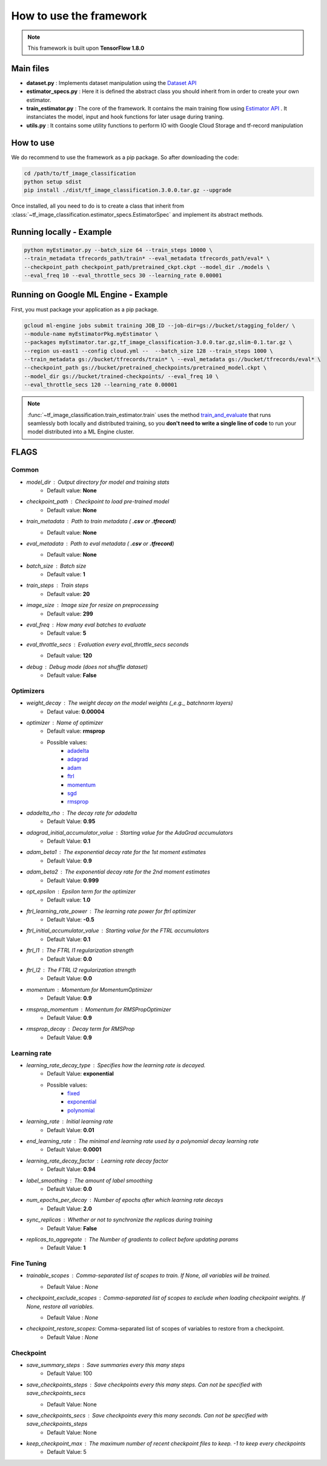 #########################
How to use the framework
#########################


.. note::
	This framework is built upon **TensorFlow 1.8.0**

***********
Main files
***********

* **dataset.py** : Implements dataset manipulation using the `Dataset API <https://www.tensorflow.org/programmers_guide/datasets>`_
* **estimator_specs.py** : Here it is defined the abstract class you should inherit from in order to create your own estimator.
* **train_estimator.py** : The core of the framework. It contains the main training flow using `Estimator API <https://www.tensorflow.org/programmers_guide/estimators>`_ . It instanciates the model, input and hook functions for later usage during traning.
* **utils.py** : It contains some utility functions to perform IO with Google Cloud Storage and tf-record manipulation

***********
How to use
***********

We do recommend to use the framework as a pip package.
So after downloading the code:


.. code-block:: bash

	cd /path/to/tf_image_classification
	python setup sdist
	pip install ./dist/tf_image_classification.3.0.0.tar.gz --upgrade

Once installed, all you need to do is to create a class that inherit from :class:`~tf_image_classification.estimator_specs.EstimatorSpec` and implement its abstract methods.

*************************
Running locally - Example
*************************

.. code-block:: bash

	python myEstimator.py --batch_size 64 --train_steps 10000 \
	--train_metadata tfrecords_path/train* --eval_metadata tfrecords_path/eval* \
	--checkpoint_path checkpoint_path/pretrained_ckpt.ckpt --model_dir ./models \
	--eval_freq 10 --eval_throttle_secs 30 --learning_rate 0.00001 

*************************************
Running on Google ML Engine - Example
*************************************

First, you must package your application as a pip package.

.. code-block:: bash

	gcloud ml-engine jobs submit training JOB_ID --job-dir=gs://bucket/stagging_folder/ \
	--module-name myEstimatorPkg.myEstimator \
	--packages myEstimator.tar.gz,tf_image_classification-3.0.0.tar.gz,slim-0.1.tar.gz \
	--region us-east1 --config cloud.yml --  --batch_size 128 --train_steps 1000 \
	--train_metadata gs://bucket/tfrecords/train* \ --eval_metadata gs://bucket/tfrecords/eval* \
	--checkpoint_path gs://bucket/pretrained_checkpoints/pretrained_model.ckpt \
	--model_dir gs://bucket/trained-checkpoints/ --eval_freq 10 \
	--eval_throttle_secs 120 --learning_rate 0.00001


.. note::

	:func:`~tf_image_classification.train_estimator.train` uses the method `train_and_evaluate <https://www.tensorflow.org/api_docs/python/tf/estimator/train_and_evaluate>`_ that runs seamlessly both locally and distributed training, so you **don't need to write a single line of code** to run your model distributed into a ML Engine cluster.



******
FLAGS
******

Common
=======

* `model_dir` : Output directory for model and training stats
    * Default value: **None** 
* `checkpoint_path` : Checkpoint to load pre-trained model
    * Default value: **None**
* `train_metadata` : Path to train metadata ( **.csv** or **.tfrecord**)
    * Default value: **None**
* `eval_metadata` : Path to eval metadata ( **.csv** or **.tfrecord**)
    * Default value: **None**
* `batch_size` : Batch size
    * Default value: **1**
* `train_steps` : Train steps
    * Default value: **20**
* `image_size` : Image size for resize on preprocessing
    * Default value: **299**
* `eval_freq` : How many eval batches to evaluate
    * Default value: **5**
* `eval_throttle_secs` : Evaluation every `eval_throttle_secs` seconds
    * Default value: **120**
* `debug` : Debug mode (does not shuffle dataset)
    * Default value: **False**

Optimizers
===========

* `weight_decay` : The weight decay on the model weights (_e.g._ batchnorm layers)
    * Defaut value: **0.00004**
* `optimizer` : Name of optimizer
    * Default value: **rmsprop**
    * Possible values: 
	    * `adadelta <https://www.tensorflow.org/api_docs/python/tf/train/AdadeltaOptimizer>`_
	    * `adagrad <https://www.tensorflow.org/api_docs/python/tf/train/AdagradOptimizer>`_
	    * `adam <https://www.tensorflow.org/api_docs/python/tf/train/AdamOptimizer>`_
	    * `ftrl <https://www.tensorflow.org/api_docs/python/tf/train/FtrlOptimizer>`_
	    * `momentum <https://www.tensorflow.org/api_docs/python/tf/train/MomentumOptimizer>`_ 
	    * `sgd <https://www.tensorflow.org/api_docs/python/tf/train/GradientDescentOptimizer>`_
	    * `rmsprop <https://www.tensorflow.org/api_docs/python/tf/train/RMSPropOptimizer>`_

* `adadelta_rho` : The decay rate for adadelta
    * Default Value: **0.95**
* `adagrad_initial_accumulator_value` : Starting value for the AdaGrad accumulators
    * Default Value: **0.1**
* `adam_beta1` : The exponential decay rate for the 1st moment estimates
    * Default Value: **0.9**
* `adam_beta2` : The exponential decay rate for the 2nd moment estimates
    * Default Value: **0.999**
* `opt_epsilon` : Epsilon term for the optimizer
    * Default value: **1.0**
* `ftrl_learning_rate_power` : The learning rate power for ftrl optimizer
    * Default Value: **-0.5**
* `ftrl_initial_accumulator_value` : Starting value for the FTRL accumulators
    * Default Value: **0.1**
* `ftrl_l1` : The FTRL l1 regularization strength
    * Default Value: **0.0**
* `ftrl_l2` : The FTRL l2 regularization strength
    * Default Value: **0.0**
* `momentum` : Momentum for MomentumOptimizer
    * Default Value: **0.9**
* `rmsprop_momentum` : Momentum for RMSPropOptimizer
    * Default Value: **0.9**
* `rmsprop_decay` : Decay term for RMSProp
    * Default Value: **0.9**


Learning rate
==============

* `learning_rate_decay_type` : Specifies how the learning rate is decayed.
	* Default Value: **exponential**
	* Possible values:
		* `fixed <https://www.tensorflow.org/versions/master/api_docs/python/tf/constant>`_
		* `exponential <https://www.tensorflow.org/api_docs/python/tf/train/exponential_decay>`_
		* `polynomial <https://www.tensorflow.org/api_docs/python/tf/train/polynomial_decay>`_
   
* `learning_rate` : Initial learning rate
    * Default Value: **0.01**
* `end_learning_rate` : The minimal end learning rate used by a polynomial decay learning rate
    * Default Value: **0.0001**
* `learning_rate_decay_factor` : Learning rate decay factor
    * Default Value: **0.94**
* `label_smoothing` : The amount of label smoothing
    * Default Value: **0.0**
* `num_epochs_per_decay` : Number of epochs after which learning rate decays
    * Default Value: **2.0**
* `sync_replicas` : Whether or not to synchronize the replicas during training
    * Default Value: **False**
* `replicas_to_aggregate` : The Number of gradients to collect before updating params
    * Default Value: **1**


Fine Tuning
============

* `trainable_scopes` : Comma-separated list of scopes to train. If `None`, all variables will be trained.
    * Default Value : `None`
* `checkpoint_exclude_scopes` : Comma-separated list of scopes to exclude when loading checkpoint weights. If `None`, restore all variables.
    * Default Value : `None`
* `checkpoint_restore_scopes`: Comma-separated list of scopes of variables to restore from a checkpoint.
	* Default Value : `None`

Checkpoint
===========

* `save_summary_steps` : Save summaries every this many steps
	* Default Value: 100
                            
* `save_checkpoints_steps` : Save checkpoints every this many steps. Can not be specified with `save_checkpoints_secs`
	* Default Value: None
                            
* `save_checkpoints_secs` : Save checkpoints every this many seconds. Can not be specified with save_checkpoints_steps
	* Default Value: None
                            
* `keep_checkpoint_max` : The maximum number of recent checkpoint files to keep. -1 to keep every checkpoints
	* Default Value: 5
